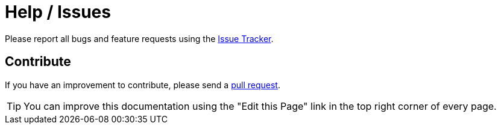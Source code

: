 = Help / Issues
:issues: https://github.com/bitmandu/stranger-lights/issues
:pulls: https://github.com/bitmandu/stranger-lights/pulls

Please report all bugs and feature requests using the {issues}[Issue
Tracker].

== Contribute

If you have an improvement to contribute, please send a {pulls}[pull
request].

TIP: You can improve this documentation using the "Edit this Page"
link in the top right corner of every page.
